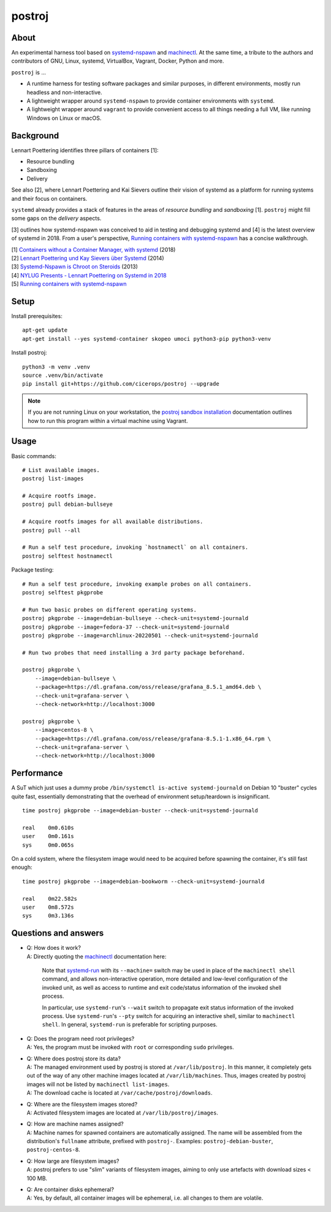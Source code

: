#######
postroj
#######



*****
About
*****

An experimental harness tool based on `systemd-nspawn`_ and `machinectl`_.
At the same time, a tribute to the authors and contributors of GNU, Linux,
systemd, VirtualBox, Vagrant, Docker, Python and more.

``postroj`` is ...

- A runtime harness for testing software packages and similar purposes, in
  different environments, mostly run headless and non-interactive.

- A lightweight wrapper around ``systemd-nspawn`` to provide container
  environments with ``systemd``.

- A lightweight wrapper around ``vagrant`` to provide convenient access to all
  things needing a full VM, like running Windows on Linux or macOS.


**********
Background
**********

Lennart Poettering identifies three pillars of containers [1]:

- Resource bundling
- Sandboxing
- Delivery

See also [2], where Lennart Poettering and Kai Sievers outline their vision
of systemd as a platform for running systems and their focus on containers.

``systemd`` already provides a stack of features in the areas of *resource
bundling* and *sandboxing* [1]. ``postroj`` might fill some gaps on the
*delivery* aspects.

[3] outlines how systemd-nspawn was conceived to aid in testing and debugging
systemd and [4] is the latest overview of systemd in 2018. From a user's
perspective, `Running containers with systemd-nspawn`_ has a concise walkthrough.

| [1] `Containers without a Container Manager, with systemd`_ (2018)
| [2] `Lennart Poettering und Kay Sievers über Systemd`_ (2014)
| [3] `Systemd-Nspawn is Chroot on Steroids`_ (2013)
| [4] `NYLUG Presents - Lennart Poettering on Systemd in 2018`_
| [5] `Running containers with systemd-nspawn`_


*****
Setup
*****

Install prerequisites::

    apt-get update
    apt-get install --yes systemd-container skopeo umoci python3-pip python3-venv


Install postroj::

    python3 -m venv .venv
    source .venv/bin/activate
    pip install git+https://github.com/cicerops/postroj --upgrade

.. note::

    If you are not running Linux on your workstation, the `postroj sandbox
    installation`_ documentation outlines how to run this program within
    a virtual machine using Vagrant.


*****
Usage
*****

Basic commands::

    # List available images.
    postroj list-images

    # Acquire rootfs image.
    postroj pull debian-bullseye

    # Acquire rootfs images for all available distributions.
    postroj pull --all

    # Run a self test procedure, invoking `hostnamectl` on all containers.
    postroj selftest hostnamectl

Package testing::

    # Run a self test procedure, invoking example probes on all containers.
    postroj selftest pkgprobe

    # Run two basic probes on different operating systems.
    postroj pkgprobe --image=debian-bullseye --check-unit=systemd-journald
    postroj pkgprobe --image=fedora-37 --check-unit=systemd-journald
    postroj pkgprobe --image=archlinux-20220501 --check-unit=systemd-journald

    # Run two probes that need installing a 3rd party package beforehand.

    postroj pkgprobe \
        --image=debian-bullseye \
        --package=https://dl.grafana.com/oss/release/grafana_8.5.1_amd64.deb \
        --check-unit=grafana-server \
        --check-network=http://localhost:3000

    postroj pkgprobe \
        --image=centos-8 \
        --package=https://dl.grafana.com/oss/release/grafana-8.5.1-1.x86_64.rpm \
        --check-unit=grafana-server \
        --check-network=http://localhost:3000


***********
Performance
***********

A SuT which just uses a dummy probe ``/bin/systemctl is-active systemd-journald``
on Debian 10 "buster" cycles quite fast, essentially demonstrating that the
overhead of environment setup/teardown is insignificant.

::

    time postroj pkgprobe --image=debian-buster --check-unit=systemd-journald

    real    0m0.610s
    user    0m0.161s
    sys     0m0.065s

On a cold system, where the filesystem image would need to be acquired before
spawning the container, it's still fast enough::

    time postroj pkgprobe --image=debian-bookworm --check-unit=systemd-journald

    real    0m22.582s
    user    0m8.572s
    sys     0m3.136s


*********************
Questions and answers
*********************

- | Q: How does it work?
  | A: Directly quoting the `machinectl`_ documentation here:

    Note that `systemd-run`_ with its ``--machine=`` switch may be used in place of the
    ``machinectl shell`` command, and allows non-interactive operation, more detailed and
    low-level configuration of the invoked unit, as well as access to runtime and exit
    code/status information of the invoked shell process.

    In particular, use ``systemd-run``'s ``--wait`` switch to propagate exit status information
    of the invoked process. Use ``systemd-run``'s ``--pty`` switch for acquiring an interactive
    shell, similar to ``machinectl shell``. In general, ``systemd-run`` is preferable for
    scripting purposes.

- | Q: Does the program need root privileges?
  | A: Yes, the program must be invoked with ``root`` or corresponding ``sudo`` privileges.

- | Q: Where does postroj store its data?
  | A: The managed environment used by postroj is stored at ``/var/lib/postroj``.
       In this manner, it completely gets out of the way of any other machine images
       located at ``/var/lib/machines``. Thus, images created by postroj images will
       not be listed by ``machinectl list-images``.
  | A: The download cache is located at ``/var/cache/postroj/downloads``.

- | Q: Where are the filesystem images stored?
  | A: Activated filesystem images are located at ``/var/lib/postroj/images``.

- | Q: How are machine names assigned?
  | A: Machine names for spawned containers are automatically assigned.
       The name will be assembled from the distribution's ``fullname`` attribute,
       prefixed with ``postroj-``.
       Examples: ``postroj-debian-buster``, ``postroj-centos-8``.

- | Q: How large are filesystem images?
  | A: postroj prefers to use "slim" variants of filesystem images, aiming to
       only use artefacts with download sizes < 100 MB.

- | Q: Are container disks ephemeral?
  | A: Yes, by default, all container images will be ephemeral, i.e. all changes to
       them are volatile.


.. _machinectl: https://www.freedesktop.org/software/systemd/man/machinectl.html
.. _systemd-nspawn: https://www.freedesktop.org/software/systemd/man/systemd-nspawn.html
.. _systemd-run: https://www.freedesktop.org/software/systemd/man/systemd-run.html

.. _postroj sandbox installation: https://github.com/cicerops/postroj/blob/main/doc/sandbox.rst
.. _Running containers with systemd-nspawn: https://janma.tk/2019-10-13/systemd-nspawn/

.. _Containers without a Container Manager, with systemd: https://invidious.fdn.fr/watch?v=sqhojVPr7xM
.. _Systemd-Nspawn is Chroot on Steroids: https://invidious.fdn.fr/watch?v=s7LlUs5D9p4
.. _Lennart Poettering und Kay Sievers über Systemd: https://invidious.fdn.fr/watch?v=6Q_iTG6_EF4
.. _NYLUG Presents - Lennart Poettering on Systemd in 2018: https://invidious.fdn.fr/watch?v=_obJr3a_2G8
